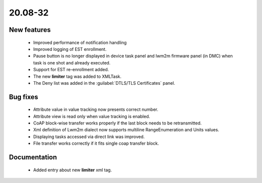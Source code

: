.. _A_20.08-32:

20.08-32
========

New features
------------

 * Improved performance of notification handling
 * Improved logging of EST enrollment.
 * Pause button is no longer displayed in device task panel and lwm2m firmware panel (in DMC) when task is one shot and already executed.
 * Support for EST re-enrollment added.
 * The new **limiter** tag was added to XMLTask.
 * The Deny list was added in the :guilabel:`DTLS/TLS Certificates` panel.

Bug fixes
---------

 * Attribute value in value tracking now presents correct number.
 * Attribute view is read only when value tracking is enabled.
 * CoAP block-wise transfer works properly if the last block needs to be retransmitted.
 * Xml definition of Lwm2m dialect now supports multiline RangeEnumeration and Units values.
 * Displaying tasks accessed via direct link was improved.
 * File transfer works correctly if it fits single coap transfer block.

Documentation
-------------

 * Added entry about new **limiter** xml tag.

